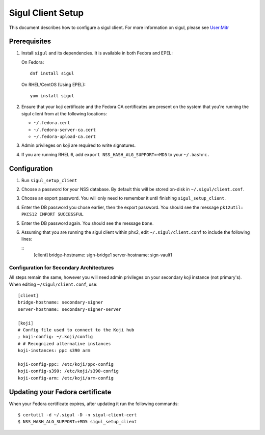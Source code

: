 ==================
Sigul Client Setup
==================

This document describes how to configure a sigul client. For more information
on sigul, please see `User:Mitr <User-Mitr>`_

Prerequisites
=============


#. Install ``sigul`` and its dependencies. It is available in both Fedora and EPEL:

   On Fedora:

   ::

        dnf install sigul

   On RHEL/CentOS (Using EPEL):

   ::

        yum install sigul

#. Ensure that your koji certificate and the Fedora CA certificates are
   present on the system that you're running the sigul client from at the
   following locations:

   * ``~/.fedora.cert``
   * ``~/.fedora-server-ca.cert``
   * ``~/.fedora-upload-ca.cert``

#. Admin privileges on koji are required to write signatures.
#. If you are running RHEL 6, add ``export NSS_HASH_ALG_SUPPORT=+MD5`` to your
   ``~/.bashrc.``

Configuration
=============

#. Run ``sigul_setup_client``
#. Choose a password for your NSS database. By default this will be stored on-disk in ``~/.sigul/client.conf``.
#. Choose an export password. You will only need to remember it until finishing
   ``sigul_setup_client``.
#. Enter the DB password you chose earlier, then the export password. You
   should see the message ``pk12util: PKCS12 IMPORT SUCCESSFUL``
#. Enter the DB password again. You should see the message ``Done``.
#. Assuming that you are running the sigul client within phx2, edit
   ``~/.sigul/client.conf`` to include the following lines: 

   ::
        [client]
        bridge-hostname: sign-bridge1
        server-hostname: sign-vault1


Configuration for Secondary Architectures
-----------------------------------------

All steps remain the same, however you will need admin privileges on your
secondary koji instance (not primary's). When editing ``~/sigul/client.conf``,
use:

::

    [client]
    bridge-hostname: secondary-signer
    server-hostname: secondary-signer-server

    [koji]
    # Config file used to connect to the Koji hub
    ; koji-config: ~/.koji/config
    # # Recognized alternative instances
    koji-instances: ppc s390 arm

    koji-config-ppc: /etc/koji/ppc-config
    koji-config-s390: /etc/koji/s390-config
    koji-config-arm: /etc/koji/arm-config


Updating your Fedora certificate
================================

When your Fedora certificate expires, after updating it run the following
commands:

::

    $ certutil -d ~/.sigul -D -n sigul-client-cert
    $ NSS_HASH_ALG_SUPPORT=+MD5 sigul_setup_client

.. _User-Mitr: https://fedoraproject.org/wiki/User:Mitr
